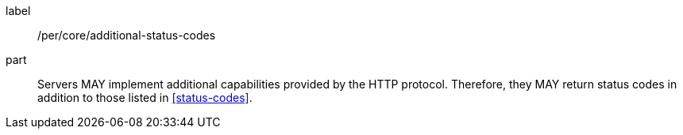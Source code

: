[[per_core_additional-status-codes]]
////
[width="90%",cols="2,6a"]
|===
^|*Permission {counter:per-id}* |*/per/core/additional-status-codes*
^|A |Servers MAY implement additional capabilities provided by the HTTP protocol. Therefore, they MAY return status codes in addition to those listed in <<status-codes>>.
|===
////

[recommendation]
====
[%metadata]
label:: /per/core/additional-status-codes
part:: Servers MAY implement additional capabilities provided by the HTTP protocol. Therefore, they MAY return status codes in addition to those listed in <<status-codes>>.
====
